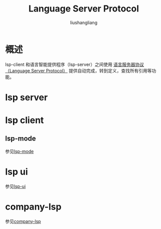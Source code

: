 # -*- coding:utf-8-*-
#+TITLE: Language Server Protocol
#+AUTHOR: liushangliang
#+EMAIL: phenix3443+github@gmail.com

* 概述
  lsp-client 和语言智能提供程序（lsp-server）之间使用 [[https://langserver.org/][语言服务器协议（Language Server Protocol）]] 提供自动完成，转到定义，查找所有引用等功能。

* lsp server

* lsp client
** lsp-mode
   参见[[file:lsp-mode.org][lsp-mode]]

* lsp ui
  参见[[file:lsp-ui.org][lsp-ui]]

* company-lsp
  参见[[file:company-lsp.org][company-lsp]]

